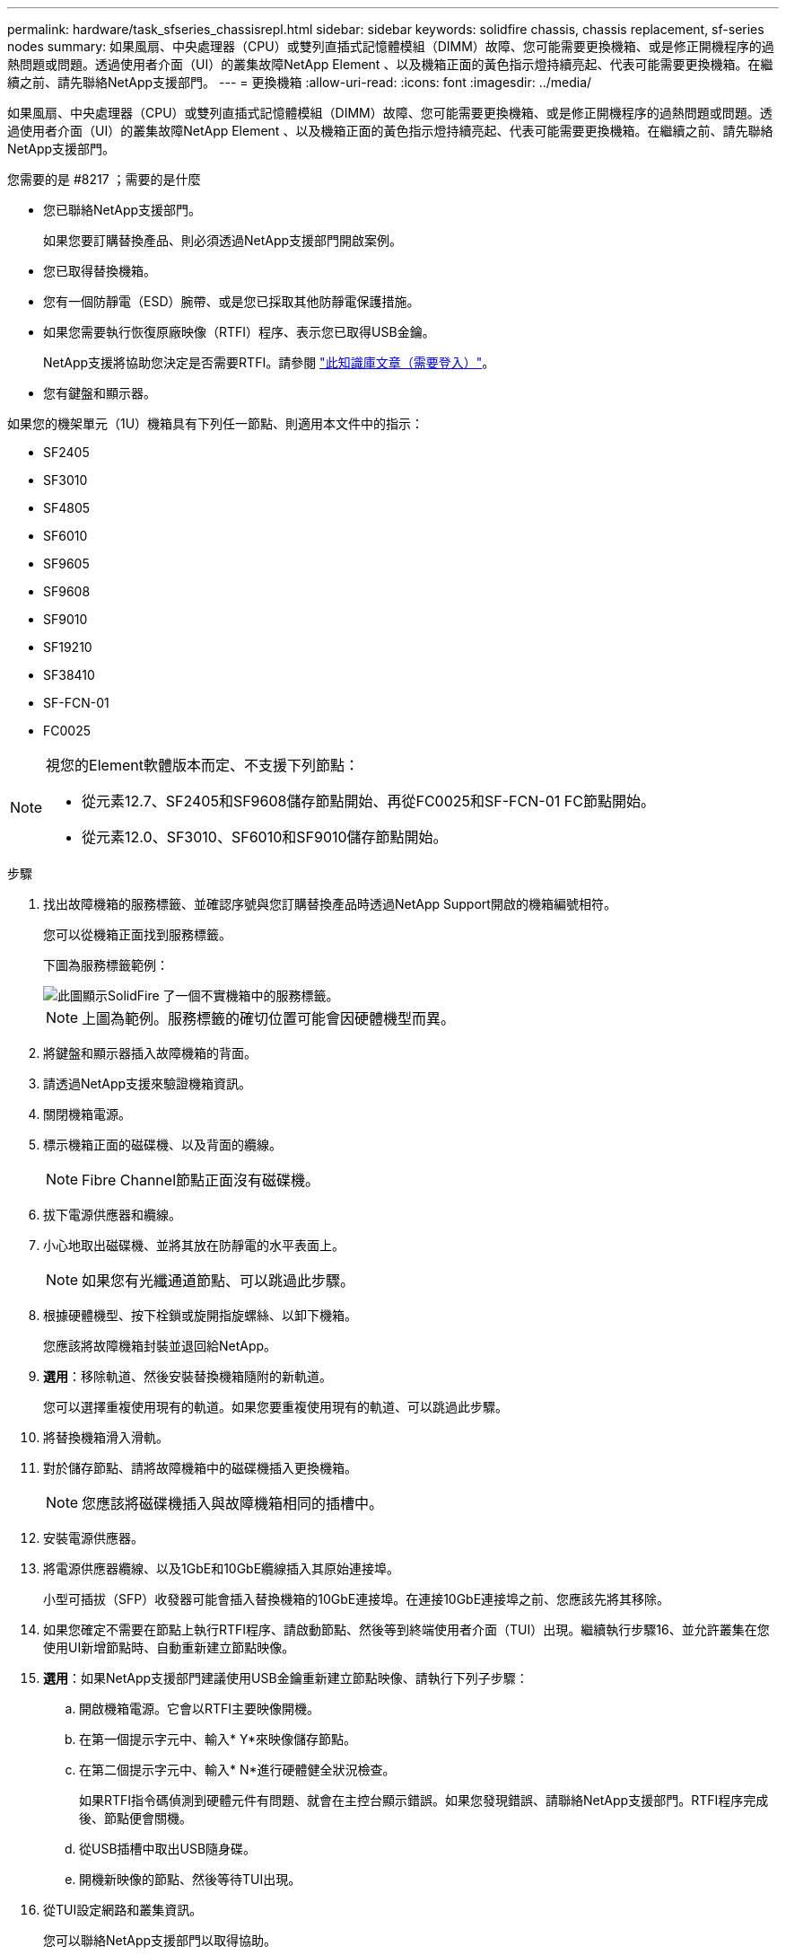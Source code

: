 ---
permalink: hardware/task_sfseries_chassisrepl.html 
sidebar: sidebar 
keywords: solidfire chassis, chassis replacement, sf-series nodes 
summary: 如果風扇、中央處理器（CPU）或雙列直插式記憶體模組（DIMM）故障、您可能需要更換機箱、或是修正開機程序的過熱問題或問題。透過使用者介面（UI）的叢集故障NetApp Element 、以及機箱正面的黃色指示燈持續亮起、代表可能需要更換機箱。在繼續之前、請先聯絡NetApp支援部門。 
---
= 更換機箱
:allow-uri-read: 
:icons: font
:imagesdir: ../media/


[role="lead"]
如果風扇、中央處理器（CPU）或雙列直插式記憶體模組（DIMM）故障、您可能需要更換機箱、或是修正開機程序的過熱問題或問題。透過使用者介面（UI）的叢集故障NetApp Element 、以及機箱正面的黃色指示燈持續亮起、代表可能需要更換機箱。在繼續之前、請先聯絡NetApp支援部門。

.您需要的是 #8217 ；需要的是什麼
* 您已聯絡NetApp支援部門。
+
如果您要訂購替換產品、則必須透過NetApp支援部門開啟案例。

* 您已取得替換機箱。
* 您有一個防靜電（ESD）腕帶、或是您已採取其他防靜電保護措施。
* 如果您需要執行恢復原廠映像（RTFI）程序、表示您已取得USB金鑰。
+
NetApp支援將協助您決定是否需要RTFI。請參閱 https://kb.netapp.com/Advice_and_Troubleshooting/Hybrid_Cloud_Infrastructure/NetApp_HCI/How_to_create_an_RTFI_key_to_re-image_a_SolidFire_storage_node["此知識庫文章（需要登入）"]。

* 您有鍵盤和顯示器。


如果您的機架單元（1U）機箱具有下列任一節點、則適用本文件中的指示：

* SF2405
* SF3010
* SF4805
* SF6010
* SF9605
* SF9608
* SF9010
* SF19210
* SF38410
* SF-FCN-01
* FC0025


[NOTE]
====
視您的Element軟體版本而定、不支援下列節點：

* 從元素12.7、SF2405和SF9608儲存節點開始、再從FC0025和SF-FCN-01 FC節點開始。
* 從元素12.0、SF3010、SF6010和SF9010儲存節點開始。


====
.步驟
. 找出故障機箱的服務標籤、並確認序號與您訂購替換產品時透過NetApp Support開啟的機箱編號相符。
+
您可以從機箱正面找到服務標籤。

+
下圖為服務標籤範例：

+
image::../media/sf_series_chassis_service_tag.gif[此圖顯示SolidFire 了一個不實機箱中的服務標籤。]

+

NOTE: 上圖為範例。服務標籤的確切位置可能會因硬體機型而異。

. 將鍵盤和顯示器插入故障機箱的背面。
. 請透過NetApp支援來驗證機箱資訊。
. 關閉機箱電源。
. 標示機箱正面的磁碟機、以及背面的纜線。
+

NOTE: Fibre Channel節點正面沒有磁碟機。

. 拔下電源供應器和纜線。
. 小心地取出磁碟機、並將其放在防靜電的水平表面上。
+

NOTE: 如果您有光纖通道節點、可以跳過此步驟。

. 根據硬體機型、按下栓鎖或旋開指旋螺絲、以卸下機箱。
+
您應該將故障機箱封裝並退回給NetApp。

. *選用*：移除軌道、然後安裝替換機箱隨附的新軌道。
+
您可以選擇重複使用現有的軌道。如果您要重複使用現有的軌道、可以跳過此步驟。

. 將替換機箱滑入滑軌。
. 對於儲存節點、請將故障機箱中的磁碟機插入更換機箱。
+

NOTE: 您應該將磁碟機插入與故障機箱相同的插槽中。

. 安裝電源供應器。
. 將電源供應器纜線、以及1GbE和10GbE纜線插入其原始連接埠。
+
小型可插拔（SFP）收發器可能會插入替換機箱的10GbE連接埠。在連接10GbE連接埠之前、您應該先將其移除。

. 如果您確定不需要在節點上執行RTFI程序、請啟動節點、然後等到終端使用者介面（TUI）出現。繼續執行步驟16、並允許叢集在您使用UI新增節點時、自動重新建立節點映像。
. *選用*：如果NetApp支援部門建議使用USB金鑰重新建立節點映像、請執行下列子步驟：
+
.. 開啟機箱電源。它會以RTFI主要映像開機。
.. 在第一個提示字元中、輸入* Y*來映像儲存節點。
.. 在第二個提示字元中、輸入* N*進行硬體健全狀況檢查。
+
如果RTFI指令碼偵測到硬體元件有問題、就會在主控台顯示錯誤。如果您發現錯誤、請聯絡NetApp支援部門。RTFI程序完成後、節點便會關機。

.. 從USB插槽中取出USB隨身碟。
.. 開機新映像的節點、然後等待TUI出現。


. 從TUI設定網路和叢集資訊。
+
您可以聯絡NetApp支援部門以取得協助。

. 使用叢集TUI將新節點新增至叢集。
. 裝回故障的機箱。




== 如需詳細資訊、請參閱

* https://www.netapp.com/data-storage/solidfire/documentation/["NetApp SolidFire 資源頁面"^]
* https://docs.netapp.com/sfe-122/topic/com.netapp.ndc.sfe-vers/GUID-B1944B0E-B335-4E0B-B9F1-E960BF32AE56.html["先前版本的NetApp SolidFire 產品及元素產品文件"^]

